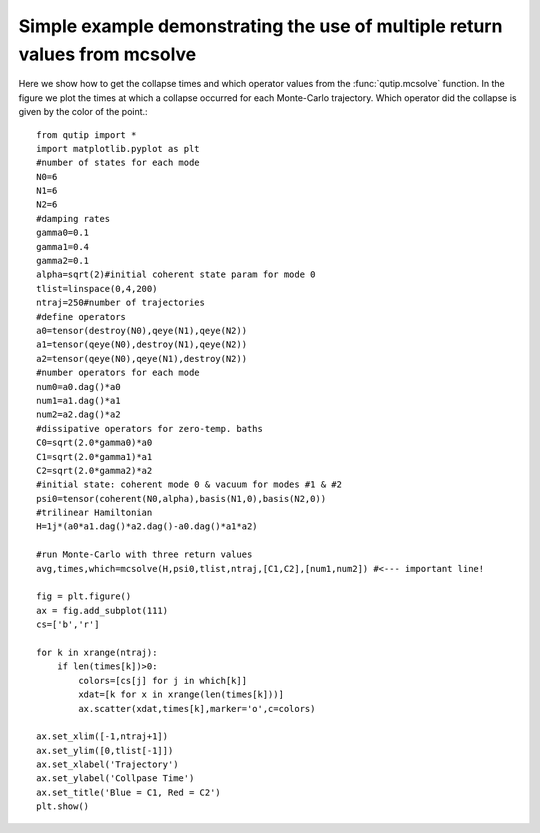 .. QuTiP 
   Copyright (C) 2011, Paul D. Nation & Robert J. Johansson

Simple example demonstrating the use of multiple return values from mcsolve
-------------------------------------------------------------------------------

Here we show how to get the collapse times and which operator values from the :func:`qutip.mcsolve` function.  In the figure we plot the times at which a collapse occurred for each Monte-Carlo trajectory.  Which operator did the collapse is given by the color of the point.::
    
    from qutip import *
    import matplotlib.pyplot as plt
    #number of states for each mode
    N0=6
    N1=6
    N2=6
    #damping rates
    gamma0=0.1
    gamma1=0.4
    gamma2=0.1
    alpha=sqrt(2)#initial coherent state param for mode 0
    tlist=linspace(0,4,200)
    ntraj=250#number of trajectories
    #define operators
    a0=tensor(destroy(N0),qeye(N1),qeye(N2))
    a1=tensor(qeye(N0),destroy(N1),qeye(N2))
    a2=tensor(qeye(N0),qeye(N1),destroy(N2))
    #number operators for each mode
    num0=a0.dag()*a0
    num1=a1.dag()*a1
    num2=a2.dag()*a2
    #dissipative operators for zero-temp. baths
    C0=sqrt(2.0*gamma0)*a0
    C1=sqrt(2.0*gamma1)*a1
    C2=sqrt(2.0*gamma2)*a2
    #initial state: coherent mode 0 & vacuum for modes #1 & #2
    psi0=tensor(coherent(N0,alpha),basis(N1,0),basis(N2,0))
    #trilinear Hamiltonian
    H=1j*(a0*a1.dag()*a2.dag()-a0.dag()*a1*a2)

    #run Monte-Carlo with three return values
    avg,times,which=mcsolve(H,psi0,tlist,ntraj,[C1,C2],[num1,num2]) #<--- important line!

    fig = plt.figure()
    ax = fig.add_subplot(111)
    cs=['b','r']

    for k in xrange(ntraj):
        if len(times[k])>0:
            colors=[cs[j] for j in which[k]]
            xdat=[k for x in xrange(len(times[k]))]
            ax.scatter(xdat,times[k],marker='o',c=colors)

    ax.set_xlim([-1,ntraj+1])
    ax.set_ylim([0,tlist[-1]])
    ax.set_xlabel('Trajectory')
    ax.set_ylabel('Collpase Time')
    ax.set_title('Blue = C1, Red = C2')
    plt.show()

.. figure:: http://qutip.googlecode.com/svn/wiki/images/mc_collapses.png 
    :align: center
    :target: http://qutip.googlecode.com/svn/wiki/images/mc_collapses.png 